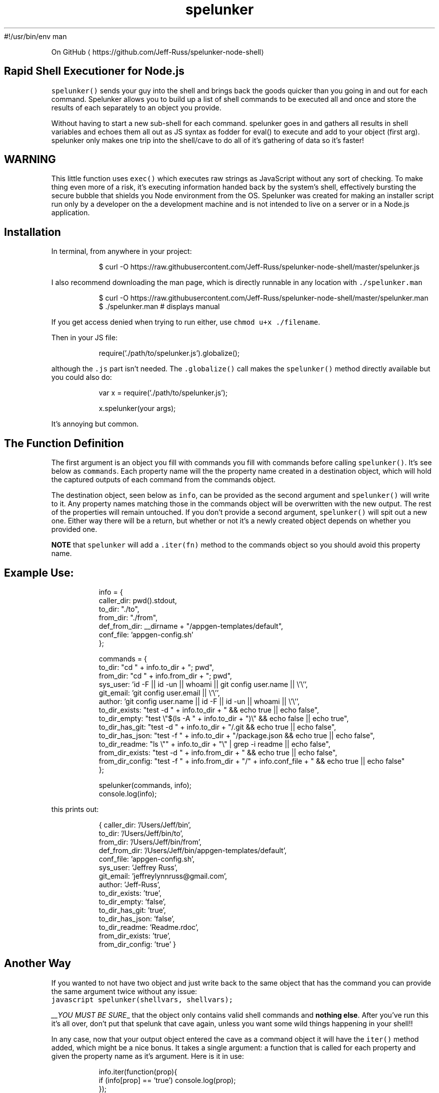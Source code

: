 #!/usr/bin/env man
.TH spelunker
.PP
On GitHub \[la]https://github.com/Jeff-Russ/spelunker-node-shell\[ra]
.SH Rapid Shell Executioner for Node.js 
.PP
\fB\fCspelunker()\fR sends your guy into the shell and brings back the goods quicker than you going in and out for each command. Spelunker allows you to build up a list of shell commands to be executed all and once and store the results of each separately to an object you provide.  
.PP
Without having to start a new sub\-shell for each command. spelunker goes in and gathers all results in shell variables and echoes them all out as JS syntax as fodder for eval() to execute and add to your object (first arg). spelunker only makes one trip into the shell/cave to do all of it's gathering of data so it's faster!  
.SH WARNING
.PP
This little function uses \fB\fCexec()\fR which executes raw strings as JavaScript without any sort of checking. To make thing even more of a risk, it's executing information handed back by the system's shell, effectively bursting the secure bubble that shields you Node environment from the OS. Spelunker was created for making an installer script run only by a developer on the a development machine and is not intended to live on a server or in a Node.js application.  
.SH Installation
.PP
In terminal, from anywhere in your project:  
.PP
.RS
.nf
$ curl \-O https://raw.githubusercontent.com/Jeff\-Russ/spelunker\-node\-shell/master/spelunker.js
.fi
.RE
.PP
I also recommend downloading the man page, which is directly runnable in any location with \fB\fC\&./spelunker.man\fR  
.PP
.RS
.nf
$ curl \-O https://raw.githubusercontent.com/Jeff\-Russ/spelunker\-node\-shell/master/spelunker.man
$ ./spelunker.man  # displays manual
.fi
.RE
.PP
If you get access denied when trying to run either, use \fB\fCchmod u+x ./filename\fR\&.  
.PP
Then in your JS file: 
.PP
.RS
.nf
require('./path/to/spelunker.js').globalize();
.fi
.RE
.PP
although the \fB\fC\&.js\fR part isn't needed. The \fB\fC\&.globalize()\fR call makes the \fB\fCspelunker()\fR method directly available but you could also do:  
.PP
.RS
.nf
var x = require('./path/to/spelunker.js');

x.spelunker(your args);
.fi
.RE
.PP
It's annoying but common.  
.SH The Function Definition
.PP
The first argument is an object you fill with commands you fill with commands before calling \fB\fCspelunker()\fR\&. It's see below as \fB\fCcommands\fR\&. Each property name will the the property name created in a destination object, which will hold the captured outputs of each command from the commands object.  
.PP
The destination object, seen below as \fB\fCinfo\fR, can be provided as the second argument and \fB\fCspelunker()\fR will write to it. Any property names matching those in the commands object will be overwritten with the new output. The rest of the properties will remain untouched. If you don't provide a second argument, \fB\fCspelunker()\fR will spit out a new one. Either way there will be a return, but whether or not it's a newly created object depends on whether you provided one.  
.PP
\fBNOTE\fP that \fB\fCspelunker\fR will add a \fB\fC\&.iter(fn)\fR method to the commands object so you should avoid this property name.  
.SH Example Use:
.PP
.RS
.nf

info = {
  caller_dir: pwd().stdout,
  to_dir: "./to",
  from_dir: "./from",
  def_from_dir: __dirname + "/appgen\-templates/default",
  conf_file: 'appgen\-config.sh'
};

commands = {
  to_dir: "cd " + info.to_dir + "; pwd",
  from_dir: "cd " + info.from_dir + "; pwd",
  sys_user: 'id \-F || id \-un || whoami || git config user.name || \\'\\'',
  git_email: 'git config user.email || \\'\\'',
  author: 'git config user.name || id \-F || id \-un || whoami || \\'\\'',
  to_dir_exists: "test \-d " + info.to_dir + " && echo true || echo false",
  to_dir_empty: "test \\"$(ls \-A " + info.to_dir + ")\\" && echo false || echo true",
  to_dir_has_git: "test \-d " + info.to_dir + "/.git && echo true || echo false",
  to_dir_has_json: "test \-f " + info.to_dir + "/package.json && echo true || echo false",
  to_dir_readme: "ls \\"" + info.to_dir + "\\" | grep \-i readme || echo false",
  from_dir_exists: "test \-d " + info.from_dir + " && echo true || echo false",
  from_dir_config: "test \-f " + info.from_dir + "/" + info.conf_file + " && echo true || echo false"
};

spelunker(commands, info);
console.log(info);
.fi
.RE
.PP
this prints out:  
.PP
.RS
.nf
{ caller_dir: '/Users/Jeff/bin',
  to_dir: '/Users/Jeff/bin/to',
  from_dir: '/Users/Jeff/bin/from',
  def_from_dir: '/Users/Jeff/bin/appgen\-templates/default',
  conf_file: 'appgen\-config.sh',
  sys_user: 'Jeffrey Russ',
  git_email: 'jeffreylynnruss@gmail.com',
  author: 'Jeff\-Russ',
  to_dir_exists: 'true',
  to_dir_empty: 'false',
  to_dir_has_git: 'true',
  to_dir_has_json: 'false',
  to_dir_readme: 'Readme.rdoc',
  from_dir_exists: 'true',
  from_dir_config: 'true' }
.fi
.RE
.SH Another Way
.PP
If you wanted to not have two object and just write back to the same object that has the command you can provide the same argument twice without any issue:
.br
\fB\fCjavascript
spelunker(shellvars, shellvars);
\fR
.PP
\fI__YOU MUST BE SURE\fP_ that the object only contains valid shell commands and \fBnothing else\fP\&. After you've run this it's all over, don't put that spelunk that cave again, unless you want some wild things happening in your shell!!  
.PP
In any case, now that your output object entered the cave as a command object it will have the \fB\fCiter()\fR method added, which might be a nice bonus.  It takes a single argument: a function that is called for each property and given the property name as it's argument.  Here is it in use:  
.PP
.RS
.nf
info.iter(function(prop){
  if (info[prop] == 'true') console.log(prop);
});
.fi
.RE
.SH Under the Hood
.PP
Here is what the above example sends to the shell:  
.PP
.RS
.nf
to_dir=info.to_dir" = ""'$(cd ./to; pwd)'";
from_dir=info.from_dir" = ""'$(cd ./from; pwd)'";
# ... etc ...
echo "$to_dir""$from_dir""$sys_user""$git_email""$author"# ... etc ...
.fi
.RE
.PP
As you can see, it's creating shell variables and then echoing them all back out. Here is the echoed output:  
.PP
.RS
.nf
info.to_dir = '/Users/Jeff/bin/to'
info.from_dir = '/Users/Jeff/bin/from'
info.sys_user = 'Jeffrey Russ'
info.git_email = 'jeffreylynnruss@gmail.com'
info.author = 'Jeff\-Russ'
info.to_dir_exists = 'true'
info.to_dir_empty = 'false'
info.to_dir_has_git = 'true'
info.to_dir_has_json = 'false'
info.to_dir_readme = 'Readme.rdoc'
info.from_dir_exists = 'true'
info.from_dir_config = 'true'
.fi
.RE
.PP
Look familiar? It's just Javascript. spelunker then runs this with \fB\fCeval()\fR which saves to the object!  
